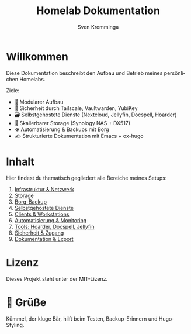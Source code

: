 #+TITLE: Homelab Dokumentation
#+AUTHOR: Sven Kromminga
#+LANGUAGE: de
#+FILETAGS: :start:projekt:übersicht:
#+OPTIONS: toc:nil
#+HUGO_SECTION: .
#+HUGO_AUTO_SET_LASTMOD: t
#+HUGO_BASE_DIR: ../hugo-site

* Willkommen
Diese Dokumentation beschreibt den Aufbau und Betrieb meines persönlichen Homelabs.

Ziele:
- 🧩 Modularer Aufbau
- 🔐 Sicherheit durch Tailscale, Vaultwarden, YubiKey
- 🗃️ Selbstgehostete Dienste (Nextcloud, Jellyfin, Docspell, Hoarder)
- 💾 Skalierbarer Storage (Synology NAS + DX517)
- ⚙️ Automatisierung & Backups mit Borg
- ✍️ Strukturierte Dokumentation mit Emacs + ox-hugo

* Inhalt
Hier findest du thematisch gegliedert alle Bereiche meines Setups:

1. [[file:01_infrastruktur/netzwerk.org][Infrastruktur & Netzwerk]]
2. [[file:02_storage/synology.org][Storage]]
3. [[file:03_backup/borgbackup.org][Borg-Backup]]
3. [[file:03_services/docker-compose.org][Selbstgehostete Dienste]]
4. [[file:04_clients/workstation.org][Clients & Workstations]]
5. [[file:05_automation/gotify.org][Automatisierung & Monitoring]]
6. [[file:06_tools/hoarder.org][Tools: Hoarder, Docspell, Jellyfin]]
7. [[file:07_security/vaultwarden-clients.org][Sicherheit & Zugang]]
8. [[file:08_dokumentation/shortcodes.org][Dokumentation & Export]]

* Lizenz
Dieses Projekt steht unter der MIT-Lizenz.

* 🧸 Grüße
Kümmel, der kluge Bär, hilft beim Testen, Backup-Erinnern und Hugo-Styling.
